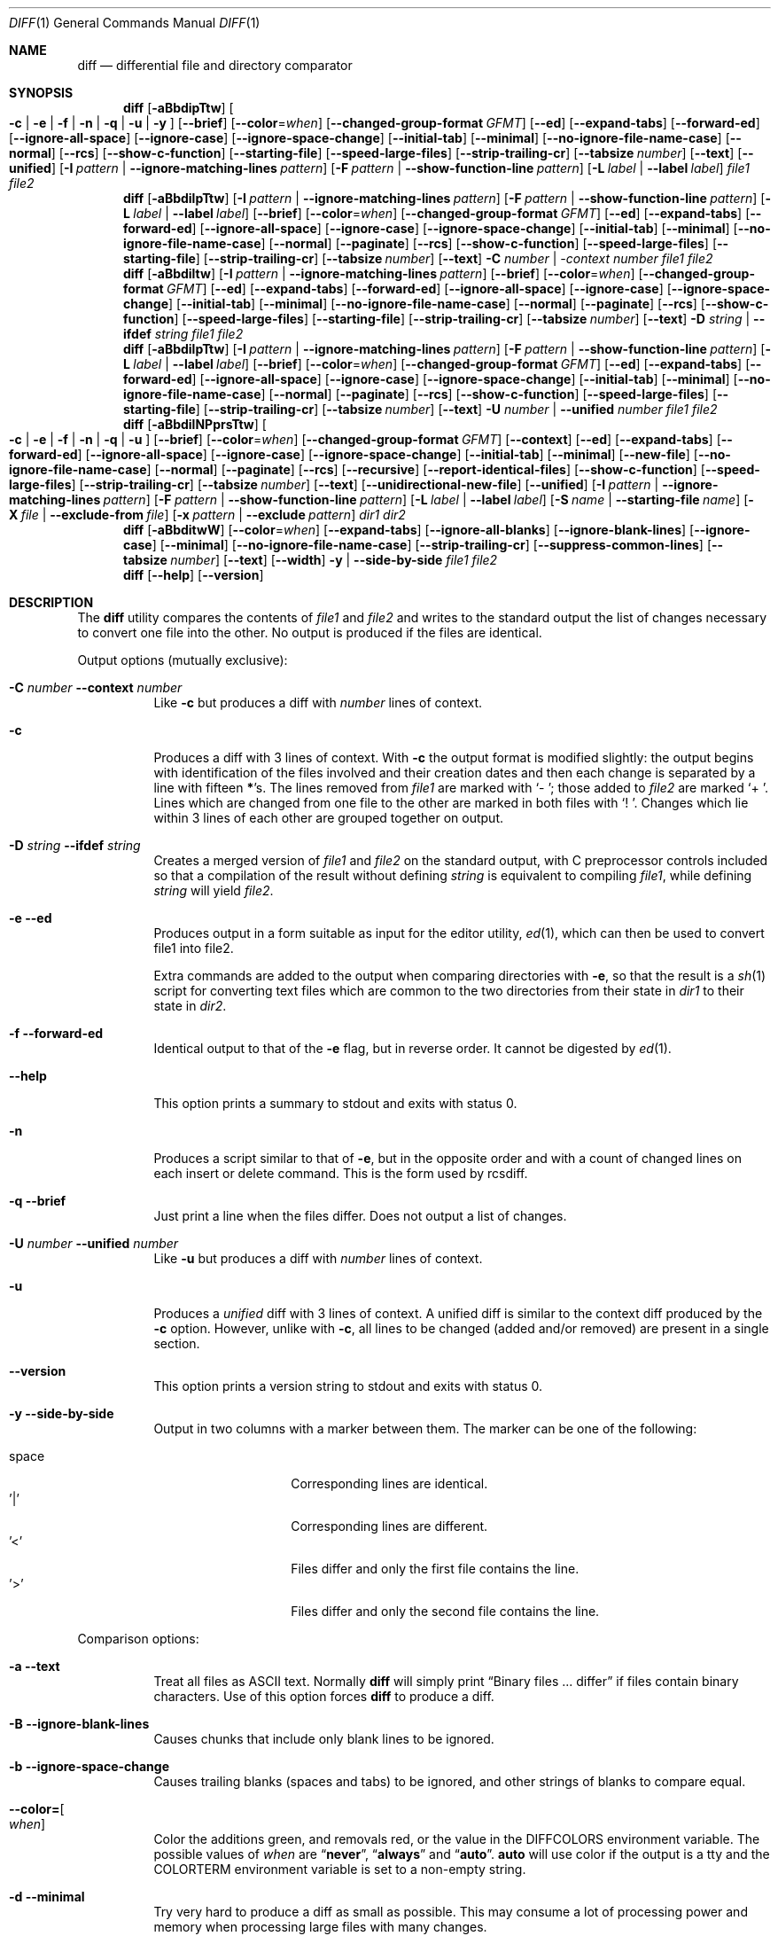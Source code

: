 .\" $OpenBSD: diff.1,v 1.47 2015/11/24 19:35:41 jmc Exp $
.\"
.\" Copyright (c) 1980, 1990, 1993
.\"	The Regents of the University of California.  All rights reserved.
.\"
.\" Redistribution and use in source and binary forms, with or without
.\" modification, are permitted provided that the following conditions
.\" are met:
.\" 1. Redistributions of source code must retain the above copyright
.\"    notice, this list of conditions and the following disclaimer.
.\" 2. Redistributions in binary form must reproduce the above copyright
.\"    notice, this list of conditions and the following disclaimer in the
.\"    documentation and/or other materials provided with the distribution.
.\" 3. Neither the name of the University nor the names of its contributors
.\"    may be used to endorse or promote products derived from this software
.\"    without specific prior written permission.
.\"
.\" THIS SOFTWARE IS PROVIDED BY THE REGENTS AND CONTRIBUTORS ``AS IS'' AND
.\" ANY EXPRESS OR IMPLIED WARRANTIES, INCLUDING, BUT NOT LIMITED TO, THE
.\" IMPLIED WARRANTIES OF MERCHANTABILITY AND FITNESS FOR A PARTICULAR PURPOSE
.\" ARE DISCLAIMED.  IN NO EVENT SHALL THE REGENTS OR CONTRIBUTORS BE LIABLE
.\" FOR ANY DIRECT, INDIRECT, INCIDENTAL, SPECIAL, EXEMPLARY, OR CONSEQUENTIAL
.\" DAMAGES (INCLUDING, BUT NOT LIMITED TO, PROCUREMENT OF SUBSTITUTE GOODS
.\" OR SERVICES; LOSS OF USE, DATA, OR PROFITS; OR BUSINESS INTERRUPTION)
.\" HOWEVER CAUSED AND ON ANY THEORY OF LIABILITY, WHETHER IN CONTRACT, STRICT
.\" LIABILITY, OR TORT (INCLUDING NEGLIGENCE OR OTHERWISE) ARISING IN ANY WAY
.\" OUT OF THE USE OF THIS SOFTWARE, EVEN IF ADVISED OF THE POSSIBILITY OF
.\" SUCH DAMAGE.
.\"
.\"     @(#)diff.1	8.1 (Berkeley) 6/30/93
.\" $FreeBSD$
.\"
.Dd March 10, 2022
.Dt DIFF 1
.Os
.Sh NAME
.Nm diff
.Nd differential file and directory comparator
.Sh SYNOPSIS
.Nm diff
.Op Fl aBbdipTtw
.Oo
.Fl c | e | f |
.Fl n | q | u | y
.Oc
.Op Fl -brief
.Op Fl -color Ns = Ns Ar when
.Op Fl -changed-group-format Ar GFMT
.Op Fl -ed
.Op Fl -expand-tabs
.Op Fl -forward-ed
.Op Fl -ignore-all-space
.Op Fl -ignore-case
.Op Fl -ignore-space-change
.Op Fl -initial-tab
.Op Fl -minimal
.Op Fl -no-ignore-file-name-case
.Op Fl -normal
.Op Fl -rcs
.Op Fl -show-c-function
.Op Fl -starting-file
.Op Fl -speed-large-files
.Op Fl -strip-trailing-cr
.Op Fl -tabsize Ar number
.Op Fl -text
.Op Fl -unified
.Op Fl I Ar pattern | Fl -ignore-matching-lines Ar pattern
.Op Fl F Ar pattern | Fl -show-function-line Ar pattern
.Op Fl L Ar label | Fl -label Ar label
.Ar file1 file2
.Nm diff
.Op Fl aBbdilpTtw
.Op Fl I Ar pattern | Fl -ignore-matching-lines Ar pattern
.Op Fl F Ar pattern | Fl -show-function-line Ar pattern
.Op Fl L Ar label | Fl -label Ar label
.Op Fl -brief
.Op Fl -color Ns = Ns Ar when
.Op Fl -changed-group-format Ar GFMT
.Op Fl -ed
.Op Fl -expand-tabs
.Op Fl -forward-ed
.Op Fl -ignore-all-space
.Op Fl -ignore-case
.Op Fl -ignore-space-change
.Op Fl -initial-tab
.Op Fl -minimal
.Op Fl -no-ignore-file-name-case
.Op Fl -normal
.Op Fl -paginate
.Op Fl -rcs
.Op Fl -show-c-function
.Op Fl -speed-large-files
.Op Fl -starting-file
.Op Fl -strip-trailing-cr
.Op Fl -tabsize Ar number
.Op Fl -text
.Fl C Ar number | -context Ar number
.Ar file1 file2
.Nm diff
.Op Fl aBbdiltw
.Op Fl I Ar pattern | Fl -ignore-matching-lines Ar pattern
.Op Fl -brief
.Op Fl -color Ns = Ns Ar when
.Op Fl -changed-group-format Ar GFMT
.Op Fl -ed
.Op Fl -expand-tabs
.Op Fl -forward-ed
.Op Fl -ignore-all-space
.Op Fl -ignore-case
.Op Fl -ignore-space-change
.Op Fl -initial-tab
.Op Fl -minimal
.Op Fl -no-ignore-file-name-case
.Op Fl -normal
.Op Fl -paginate
.Op Fl -rcs
.Op Fl -show-c-function
.Op Fl -speed-large-files
.Op Fl -starting-file
.Op Fl -strip-trailing-cr
.Op Fl -tabsize Ar number
.Op Fl -text
.Fl D Ar string | Fl -ifdef Ar string
.Ar file1 file2
.Nm diff
.Op Fl aBbdilpTtw
.Op Fl I Ar pattern | Fl -ignore-matching-lines Ar pattern
.Op Fl F Ar pattern | Fl -show-function-line Ar pattern
.Op Fl L Ar label | Fl -label Ar label
.Op Fl -brief
.Op Fl -color Ns = Ns Ar when
.Op Fl -changed-group-format Ar GFMT
.Op Fl -ed
.Op Fl -expand-tabs
.Op Fl -forward-ed
.Op Fl -ignore-all-space
.Op Fl -ignore-case
.Op Fl -ignore-space-change
.Op Fl -initial-tab
.Op Fl -minimal
.Op Fl -no-ignore-file-name-case
.Op Fl -normal
.Op Fl -paginate
.Op Fl -rcs
.Op Fl -show-c-function
.Op Fl -speed-large-files
.Op Fl -starting-file
.Op Fl -strip-trailing-cr
.Op Fl -tabsize Ar number
.Op Fl -text
.Fl U Ar number | Fl -unified Ar number
.Ar file1 file2
.Nm diff
.Op Fl aBbdilNPprsTtw
.Oo
.Fl c | e | f |
.Fl n | q | u
.Oc
.Op Fl -brief
.Op Fl -color Ns = Ns Ar when
.Op Fl -changed-group-format Ar GFMT
.Op Fl -context
.Op Fl -ed
.Op Fl -expand-tabs
.Op Fl -forward-ed
.Op Fl -ignore-all-space
.Op Fl -ignore-case
.Op Fl -ignore-space-change
.Op Fl -initial-tab
.Op Fl -minimal
.Op Fl -new-file
.Op Fl -no-ignore-file-name-case
.Op Fl -normal
.Op Fl -paginate
.Op Fl -rcs
.Op Fl -recursive
.Op Fl -report-identical-files
.Op Fl -show-c-function
.Op Fl -speed-large-files
.Op Fl -strip-trailing-cr
.Op Fl -tabsize Ar number
.Op Fl -text
.Op Fl -unidirectional-new-file
.Op Fl -unified
.Op Fl I Ar pattern | Fl -ignore-matching-lines Ar pattern
.Op Fl F Ar pattern | Fl -show-function-line Ar pattern
.Bk -words
.Op Fl L Ar label | Fl -label Ar label
.Op Fl S Ar name | Fl -starting-file Ar name
.Op Fl X Ar file | Fl -exclude-from Ar file
.Op Fl x Ar pattern | Fl -exclude Ar pattern
.Ek
.Ar dir1 dir2
.Nm diff
.Op Fl aBbditwW
.Op Fl -color Ns = Ns Ar when
.Op Fl -expand-tabs
.Op Fl -ignore-all-blanks
.Op Fl -ignore-blank-lines
.Op Fl -ignore-case
.Op Fl -minimal
.Op Fl -no-ignore-file-name-case
.Op Fl -strip-trailing-cr
.Op Fl -suppress-common-lines
.Op Fl -tabsize Ar number
.Op Fl -text
.Op Fl -width
.Fl y | Fl -side-by-side
.Ar file1 file2
.Nm diff
.Op Fl -help
.Op Fl -version
.Sh DESCRIPTION
The
.Nm
utility compares the contents of
.Ar file1
and
.Ar file2
and writes to the standard output the list of changes necessary to
convert one file into the other.
No output is produced if the files are identical.
.Pp
Output options (mutually exclusive):
.Bl -tag -width Ds
.It Fl C Ar number Fl -context Ar number
Like
.Fl c
but produces a diff with
.Ar number
lines of context.
.It Fl c
Produces a diff with 3 lines of context.
With
.Fl c
the output format is modified slightly:
the output begins with identification of the files involved and
their creation dates and then each change is separated
by a line with fifteen
.Li * Ns 's .
The lines removed from
.Ar file1
are marked with
.Sq \&-\ \& ;
those added to
.Ar file2
are marked
.Sq +\ \& .
Lines which are changed from one file to the other are marked in
both files with
.Sq !\ \& .
Changes which lie within 3 lines of each other are grouped together on
output.
.It Fl D Ar string Fl -ifdef Ar string
Creates a merged version of
.Ar file1
and
.Ar file2
on the standard output, with C preprocessor controls included so that
a compilation of the result without defining
.Ar string
is equivalent to compiling
.Ar file1 ,
while defining
.Ar string
will yield
.Ar file2 .
.It Fl e -ed
Produces output in a form suitable as input for the editor utility,
.Xr ed 1 ,
which can then be used to convert file1 into file2.
.Pp
Extra commands are added to the output when comparing directories with
.Fl e ,
so that the result is a
.Xr sh 1
script for converting text files which are common to the two directories
from their state in
.Ar dir1
to their state in
.Ar dir2 .
.It Fl f -forward-ed
Identical output to that of the
.Fl e
flag, but in reverse order.
It cannot be digested by
.Xr ed 1 .
.It Fl -help
This option prints a summary to stdout and exits with status 0.
.It Fl n
Produces a script similar to that of
.Fl e ,
but in the opposite order and with a count of changed lines on each
insert or delete command.
This is the form used by rcsdiff.
.It Fl q -brief
Just print a line when the files differ.
Does not output a list of changes.
.It Fl U Ar number Fl -unified Ar number
Like
.Fl u
but produces a diff with
.Ar number
lines of context.
.It Fl u
Produces a
.Em unified
diff with 3 lines of context.
A unified diff is similar to the context diff produced by the
.Fl c
option.
However, unlike with
.Fl c ,
all lines to be changed (added and/or removed) are present in
a single section.
.It Fl -version
This option prints a version string to stdout and exits with status 0.
.It Fl y Fl -side-by-side
Output in two columns with a marker between them.
The marker can be one
of the following:
.Pp
.Bl -tag -width Ds -offset indent -compact
.It space
Corresponding lines are identical.
.It '|'
Corresponding lines are different.
.It '<'
Files differ and only the first file contains the line.
.It '>'
Files differ and only the second file contains the line.
.El
.El
.Pp
Comparison options:
.Bl -tag -width Ds
.It Fl a -text
Treat all files as ASCII text.
Normally
.Nm
will simply print
.Dq Binary files ... differ
if files contain binary characters.
Use of this option forces
.Nm
to produce a diff.
.It Fl B Fl -ignore-blank-lines
Causes chunks that include only blank lines to be ignored.
.It Fl b -ignore-space-change
Causes trailing blanks (spaces and tabs) to be ignored, and other
strings of blanks to compare equal.
.It Fl -color= Ns Oo Ar when Oc
Color the additions green, and removals red, or the value in the
.Ev DIFFCOLORS
environment variable.
The possible values of
.Ar when
are
.Dq Cm never ,
.Dq Cm always
and
.Dq Cm auto .
.Cm auto
will use color if the output is a tty and the
.Ev COLORTERM
environment variable is set to a non-empty string.
.It Fl d -minimal
Try very hard to produce a diff as small as possible.
This may consume a lot of processing power and memory when processing
large files with many changes.
.It Fl F Ar pattern, Fl -show-function-line Ar pattern
Like
.Fl p,
but display the last line that matches provided pattern.
.It Fl I Ar pattern Fl -ignore-matching-lines Ar pattern
Ignores changes, insertions, and deletions whose lines match the
extended regular expression
.Ar pattern .
Multiple
.Fl I
patterns may be specified.
All lines in the change must match some pattern for the change to be
ignored.
See
.Xr re_format 7
for more information on regular expression patterns.
.It Fl i -ignore-case
Ignores the case of letters.
E.g.,
.Dq A
will compare equal to
.Dq a .
.It Fl l -paginate
Pass the output through
.Xr pr 1
to paginate it.
.It Fl L Ar label Fl -label Ar label
Print
.Ar label
instead of the first (and second, if this option is specified twice)
file name and time in the context or unified diff header.
.It Fl p -show-c-function
With unified and context diffs, show with each change
the first 40 characters of the last line before the context beginning
with a letter, an underscore or a dollar sign.
For C and Objective-C source code following standard layout conventions, this
will show the prototype of the function the change applies to.
.It Fl T -initial-tab
Print a tab rather than a space before the rest of the line for the
normal, context or unified output formats.
This makes the alignment of tabs in the line consistent.
.It Fl t -expand-tabs
Will expand tabs in output lines.
Normal or
.Fl c
output adds character(s) to the front of each line which may screw up
the indentation of the original source lines and make the output listing
difficult to interpret.
This option will preserve the original source's indentation.
.It Fl w -ignore-all-blanks
Is similar to
.Fl b -ignore-space-change
but causes whitespace (blanks and tabs) to be totally ignored.
E.g.,
.Dq if (\ \&a == b \&)
will compare equal to
.Dq if(a==b) .
.It Fl W Ar number Fl -width Ar number
Output at most
.Ar number
columns when using side by side format.
The default value is 130.
.It Fl -changed-group-format Ar GFMT
Format input groups in the provided
.Pp
the format is a string with special keywords:
.Bl -tag -width %<
.It %<
lines from FILE1
.It %<
lines from FILE2
.El
.It Fl -ignore-file-name-case
ignore case when comparing file names
.It Fl -no-ignore-file-name-case
do not ignore case wen comparing file names (default)
.It Fl -normal
default diff output
.It Fl -speed-large-files
stub option for compatibility with GNU diff
.It Fl -strip-trailing-cr
strip carriage return on input files
.It Fl -suppress-common-lines
Do not output common lines when using the side by side format
.It Fl -tabsize Ar number
Number of spaces representing a tab (default 8)
.El
.Pp
Directory comparison options:
.Bl -tag -width Ds
.It Fl N -new-file
If a file is found in only one directory, act as if it was found in the
other directory too but was of zero size.
.It Fl P -unidirectional-new-file
If a file is found only in
.Ar dir2 ,
act as if it was found in
.Ar dir1
too but was of zero size.
.It Fl r -recursive
Causes application of
.Nm
recursively to common subdirectories encountered.
.It Fl S Ar name Fl -starting-file Ar name
Re-starts a directory
.Nm
in the middle, beginning with file
.Ar name .
.It Fl s -report-identical-files
Causes
.Nm
to report files which are the same, which are otherwise not mentioned.
.It Fl X Ar file Fl -exclude-from Ar file
Exclude files and subdirectories from comparison whose basenames match
lines in
.Ar file .
Multiple
.Fl X
options may be specified.
.It Fl x Ar pattern Fl -exclude Ar pattern
Exclude files and subdirectories from comparison whose basenames match
.Ar pattern .
Patterns are matched using shell-style globbing via
.Xr fnmatch 3 .
Multiple
.Fl x
options may be specified.
.El
.Pp
If both arguments are directories,
.Nm
sorts the contents of the directories by name, and then runs the
regular file
.Nm
algorithm, producing a change list,
on text files which are different.
Binary files which differ,
common subdirectories, and files which appear in only one directory
are described as such.
In directory mode only regular files and directories are compared.
If a non-regular file such as a device special file or FIFO is encountered,
a diagnostic message is printed.
.Pp
If only one of
.Ar file1
and
.Ar file2
is a directory,
.Nm
is applied to the non-directory file and the file contained in
the directory file with a filename that is the same as the
last component of the non-directory file.
.Pp
If either
.Ar file1
or
.Ar file2
is
.Sq - ,
the standard input is
used in its place.
.Ss Output Style
The default (without
.Fl e ,
.Fl c ,
or
.Fl n -rcs
.\" -C
options)
output contains lines of these forms, where
.Va XX , YY , ZZ , QQ
are line numbers respective of file order.
.Pp
.Bl -tag -width "XX,YYcZZ,QQ" -compact
.It Li XX Ns Ic a Ns Li YY
At (the end of) line
.Va XX
of
.Ar file1 ,
append the contents
of line
.Va YY
of
.Ar file2
to make them equal.
.It Li XX Ns Ic a Ns Li YY,ZZ
Same as above, but append the range of lines,
.Va YY
through
.Va ZZ
of
.Ar file2
to line
.Va XX
of file1.
.It Li XX Ns Ic d Ns Li YY
At line
.Va XX
delete
the line.
The value
.Va YY
tells to which line the change would bring
.Ar file1
in line with
.Ar file2 .
.It Li XX,YY Ns Ic d Ns Li ZZ
Delete the range of lines
.Va XX
through
.Va YY
in
.Ar file1 .
.It Li XX Ns Ic c Ns Li YY
Change the line
.Va XX
in
.Ar file1
to the line
.Va YY
in
.Ar file2 .
.It Li XX,YY Ns Ic c Ns Li ZZ
Replace the range of specified lines with the line
.Va ZZ .
.It Li XX,YY Ns Ic c Ns Li ZZ,QQ
Replace the range
.Va XX , Ns Va YY
from
.Ar file1
with the range
.Va ZZ , Ns Va QQ
from
.Ar file2 .
.El
.Pp
These lines resemble
.Xr ed 1
subcommands to convert
.Ar file1
into
.Ar file2 .
The line numbers before the action letters pertain to
.Ar file1 ;
those after pertain to
.Ar file2 .
Thus, by exchanging
.Ic a
for
.Ic d
and reading the line in reverse order, one can also
determine how to convert
.Ar file2
into
.Ar file1 .
As in
.Xr ed 1 ,
identical
pairs (where num1 = num2) are abbreviated as a single
number.
.Sh ENVIRONMENT
.Bl -tag -width DIFFCOLORS
.It Ev DIFFCOLORS
The value of this variable is the form
.Ar add Ns : Ns Ar rm ,
where
.Ar add
is the ASCII escape sequence for additions and
.Ar rm
is the ASCII escape sequence for deletions.
If this is unset,
.Nm
uses green for additions and red for removals.
.El
.Sh FILES
.Bl -tag -width /tmp/diff.XXXXXXXX -compact
.It Pa /tmp/diff.XXXXXXXX
Temporary file used when comparing a device or the standard input.
Note that the temporary file is unlinked as soon as it is created
so it will not show up in a directory listing.
.El
.Sh EXIT STATUS
The
.Nm
utility exits with one of the following values:
.Pp
.Bl -tag -width Ds -offset indent -compact
.It 0
No differences were found.
.It 1
Differences were found.
.It >1
An error occurred.
.El
.Pp
The
.Fl -help
and
.Fl -version
options exit with a status of 0.
.Sh EXAMPLES
Compare
.Pa old_dir
and
.Pa new_dir
recursively generating an unified diff and treating files found only in one
of those directories as new files:
.Bd -literal -offset indent
$ diff -ruN /path/to/old_dir /path/to/new_dir
.Ed
.Pp
Same as above but excluding files matching the expressions
.Dq *.h
and
.Dq *.c :
.Bd -literal -offset indent
$ diff -ruN -x '*.h' -x '*.c' /path/to/old_dir /path/to/new_dir
.Ed
.Pp
Show a single line indicating if the files differ:
.Bd -literal -offset indent
$ diff -q /boot/loader.conf /boot/defaults/loader.conf
Files /boot/loader.conf and /boot/defaults/loader.conf differ
.Ed
.Pp
Assuming a file named
.Pa example.txt
with the following contents:
.Bd -literal -offset indent
FreeBSD is an operating system
Linux is a kernel
OpenBSD is an operating system
.Ed
.Pp
Compare stdin with
.Pa example.txt
excluding from the comparison those lines containing either
.Qq Linux
or
.Qq Open :
.Bd -literal -offset indent
$ echo "FreeBSD is an operating system" | diff -q -I 'Linux|Open' example.txt -
.Ed
.Sh LEGACY DESCRIPTION
The unified diff format's timestamps are formatted differently in legacy mode.
By default,
.Nm
does not include nanoseconds or a timezone in unified diff timestamps.
In legacy mode, nanoseconds and a timezone are both included.
Note that
.Xr patch 1
may not be able to process timestamps in the legacy format.
.Pp
For more information about legacy mode, see
.Xr compat 5 .
.Sh SEE ALSO
.Xr cmp 1 ,
.Xr comm 1 ,
.Xr diff3 1 ,
.Xr ed 1 ,
.Xr patch 1 ,
.Xr pr 1 ,
.Xr sdiff 1 ,
.Xr compat 5
.Rs
.%A James W. Hunt
.%A M. Douglas McIlroy
.%T "An Algorithm for Differential File Comparison"
.%J Computing Science Technical Report
.%Q Bell Laboratories 41
.%D June 1976
.Re
.Sh STANDARDS
The
.Nm
utility is compliant with the
.St -p1003.1-2008
specification.
.Pp
The flags
.Op Fl aDdIiLlNnPpqSsTtwXxy
are extensions to that specification.
.Sh HISTORY
A
.Nm
command appeared in
.At v6 .
